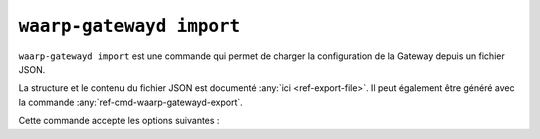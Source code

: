 .. _ref-cmd-waarp-gatewayd-import:

#########################
``waarp-gatewayd import``
#########################


.. program:: waarp-gatewayd import

``waarp-gatewayd import`` est une commande qui permet de charger la
configuration de la Gateway depuis un fichier JSON.

La structure et le contenu du fichier JSON est documenté :any:`ici
<ref-export-file>`. Il peut également être généré avec la commande
:any:`ref-cmd-waarp-gatewayd-export`.

Cette commande accepte les options suivantes :

.. option:: --config FILE, -c FILE

   Définit le fichier de configuration à utiliser.

   Si aucun fichier spécifique n'est fourni avec cet argument, les emplacements
   par défaut suivants sont recherchés (dans cet ordre) :

   * :file:`gatewayd.ini`, relatif au dossier courant (Linux et Windows)
   * :file:`etc/gatewayd.ini`, relatif au dossier courant (Linux)
   * :file:`etc\\gatewayd.ini`, relatif au dossier courant (Windows)
   * :file:`/etc/waarp-gateway/gatewayd.ini` (Linux)
   * :file:`%ProgramData%\\gatewayd.ini` (Windows)

.. option:: --source FILE, -s FILE

   :Défaut: entrée standard

   Indique le chemin vers le fichier JSON contenant les données à importer.

.. option:: -t [rules|servers|partners|all], --target [rules|servers|partners|all]

   :Défaut: ``all``

   Spécifie un sous-ensemble de données à importer. Cet argument peut être
   renseigné plusieurs fois pour choisir plusieurs catégories.

   Les valeurs possibles sont :

   * ``rules``: Règles de transfert.
   * ``servers``: Définitions de serveurs locaux, incluant les comptes locaux et
     certificats associés.
   * ``partners``: Définitions de partenaires distants, incluant les comptes
     locaux et certificats associés.
   * ``all``: Toutes les données contenues dans le fichier.

.. option:: --dry-run, -d

   Simule l'import sans modifier aucune donnée.

.. option:: --verbose, -v

   Active l'écriture des logs sur la sortie d'erreur.
   Cet argument peut être répété jusqu'à 3 fois pour augmenter la verbosité
   (ex : ``-vvv``).

.. option:: --help, -h

   Affiche l'aide de la commande.
